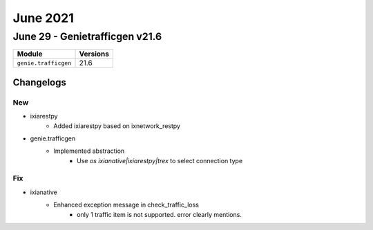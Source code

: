 June 2021
=========

June 29 - Genietrafficgen v21.6
-------------------------------



+-------------------------------+-------------------------------+
| Module                        | Versions                      |
+===============================+===============================+
| ``genie.trafficgen``          | 21.6                          |
+-------------------------------+-------------------------------+




Changelogs
^^^^^^^^^^
--------------------------------------------------------------------------------
                                      New
--------------------------------------------------------------------------------

* ixiarestpy
    * Added ixiarestpy based on ixnetwork_restpy

* genie.trafficgen
    * Implemented abstraction
        * Use `os ixianative|ixiarestpy|trex` to select connection type


--------------------------------------------------------------------------------
                                      Fix
--------------------------------------------------------------------------------

* ixianative
    * Enhanced exception message in check_traffic_loss
        * only 1 traffic item is not supported. error clearly mentions.


